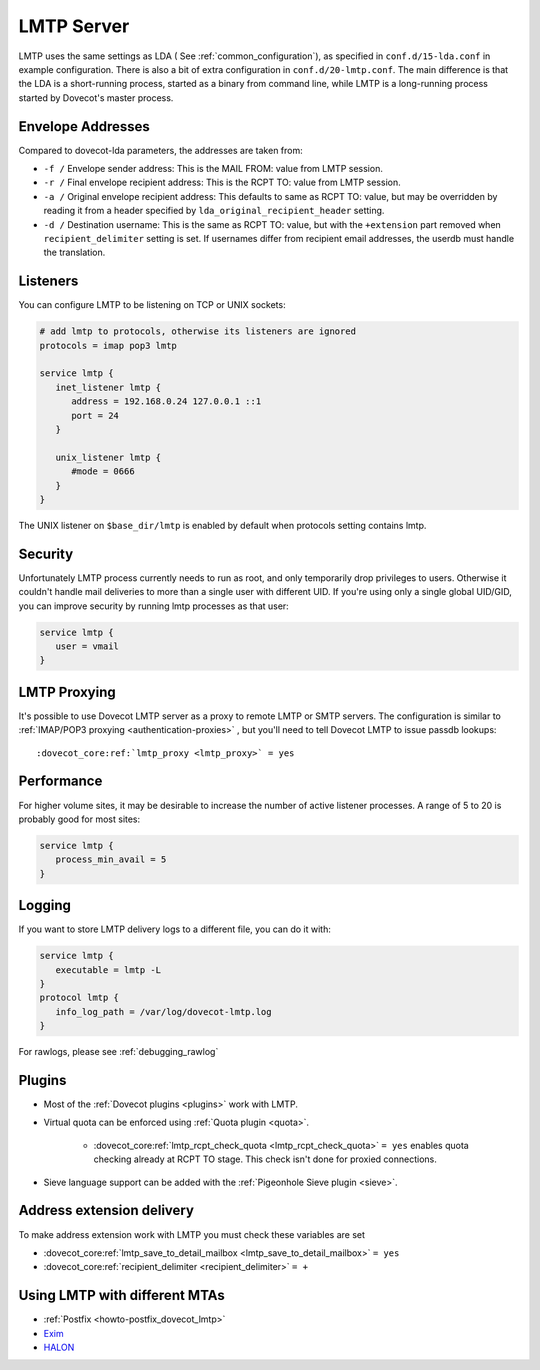 .. _lmtp_server:

===========
LMTP Server
===========

LMTP uses the same settings as LDA ( See :ref:`common_configuration`), as specified in ``conf.d/15-lda.conf`` in example configuration. There is also a bit of extra configuration in ``conf.d/20-lmtp.conf``. The main difference is that the LDA is a short-running process, started as a binary from command line, while LMTP is a long-running process started by Dovecot's master process.

Envelope Addresses
==================

Compared to dovecot-lda parameters, the addresses are taken from:

* ``-f /`` Envelope sender address: This is the MAIL FROM: value from LMTP session.
* ``-r /`` Final envelope recipient address: This is the RCPT TO: value from LMTP session.
* ``-a /`` Original envelope recipient address: This defaults to same as RCPT TO: value, but may be overridden by reading it from a header specified by ``lda_original_recipient_header`` setting.
* ``-d /`` Destination username: This is the same as RCPT TO: value, but with the ``+extension`` part removed when ``recipient_delimiter`` setting is set. If usernames differ from recipient email addresses, the userdb must handle the translation.

Listeners
=========

You can configure LMTP to be listening on TCP or UNIX sockets:

.. code-block:: none

   # add lmtp to protocols, otherwise its listeners are ignored
   protocols = imap pop3 lmtp

   service lmtp {
      inet_listener lmtp {
         address = 192.168.0.24 127.0.0.1 ::1
         port = 24
      }

      unix_listener lmtp {
         #mode = 0666
      }
   }

The UNIX listener on ``$base_dir/lmtp`` is enabled by default when protocols setting contains lmtp.

Security
========
Unfortunately LMTP process currently needs to run as root, and only temporarily drop privileges to users. Otherwise it couldn't handle mail deliveries to more than a single user with different UID. If you're using only a single global UID/GID, you can improve security by running lmtp processes as that user:

.. code-block:: none

   service lmtp {
      user = vmail
   }

LMTP Proxying
=============

It's possible to use Dovecot LMTP server as a proxy to remote LMTP or SMTP servers. The configuration is similar to :ref:`IMAP/POP3 proxying <authentication-proxies>` , but you'll need to tell Dovecot LMTP to issue passdb lookups:

.. parsed-literal::

   :dovecot_core:ref:`lmtp_proxy <lmtp_proxy>` = yes

Performance
===========

For higher volume sites, it may be desirable to increase the number of active listener processes. A range of 5 to 20 is probably good for most sites:

.. code-block:: none

   service lmtp {
      process_min_avail = 5
   }

Logging
=======

If you want to store LMTP delivery logs to a different file, you can do it with:

.. code-block:: none

   service lmtp {
      executable = lmtp -L
   }
   protocol lmtp {
      info_log_path = /var/log/dovecot-lmtp.log
   }

For rawlogs, please see :ref:`debugging_rawlog`

Plugins
=======

* Most of the :ref:`Dovecot plugins <plugins>` work with LMTP.

* Virtual quota can be enforced using :ref:`Quota plugin <quota>`.

   * :dovecot_core:ref:`lmtp_rcpt_check_quota <lmtp_rcpt_check_quota>` ``= yes`` enables quota checking already at RCPT TO stage. This check isn't done for proxied connections.

* Sieve language support can be added with the :ref:`Pigeonhole Sieve plugin <sieve>`.

Address extension delivery
==========================

To make address extension work with LMTP you must check these variables are set

* :dovecot_core:ref:`lmtp_save_to_detail_mailbox <lmtp_save_to_detail_mailbox>` ``= yes``
* :dovecot_core:ref:`recipient_delimiter <recipient_delimiter>` ``= +``

Using LMTP with different MTAs
==============================

* :ref:`Postfix <howto-postfix_dovecot_lmtp>`

* `Exim <https://wiki.dovecot.org/LMTP/Exim>`_

* `HALON <https://wiki.halon.io/LMTP>`_


.. seealso:: :ref:`common_configuration`
